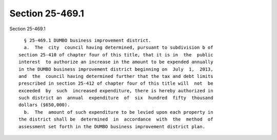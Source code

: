 Section 25-469.1
================

Section 25-469.1 ::    
        
     
        § 25-469.1 DUMBO business improvement district.
        a.  The  city  council having determined, pursuant to subdivision b of
      section 25-410 of chapter four of this title, that it is in  the  public
      interest  to authorize an increase in the amount to be expended annually
      in the DUMBO business improvement district beginning on  July  1,  2013,
      and  the  council having determined further that the tax and debt limits
      prescribed in section 25-412 of chapter four of this title will  not  be
      exceeded  by  such  increased expenditure, there is hereby authorized in
      such district an  annual  expenditure  of  six  hundred  fifty  thousand
      dollars ($650,000).
        b.  The  amount of such expenditure to be levied upon each property in
      the district shall be  determined  in  accordance  with  the  method  of
      assessment set forth in the DUMBO business improvement district plan.
    
    
    
    
    
    
    
